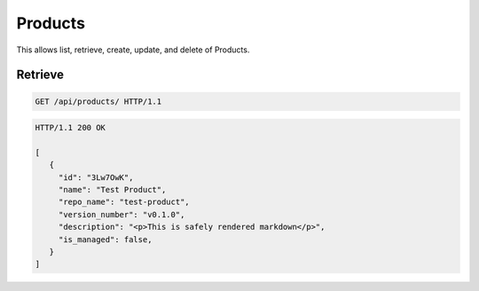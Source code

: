 ========
Products
========

This allows list, retrieve, create, update, and delete of Products.

Retrieve
--------

.. sourcecode:: http

   GET /api/products/ HTTP/1.1

.. sourcecode:: http

   HTTP/1.1 200 OK

   [
      {
        "id": "3Lw7OwK",
        "name": "Test Product",
        "repo_name": "test-product",
        "version_number": "v0.1.0",
        "description": "<p>This is safely rendered markdown</p>",
        "is_managed": false,
      }
   ]
